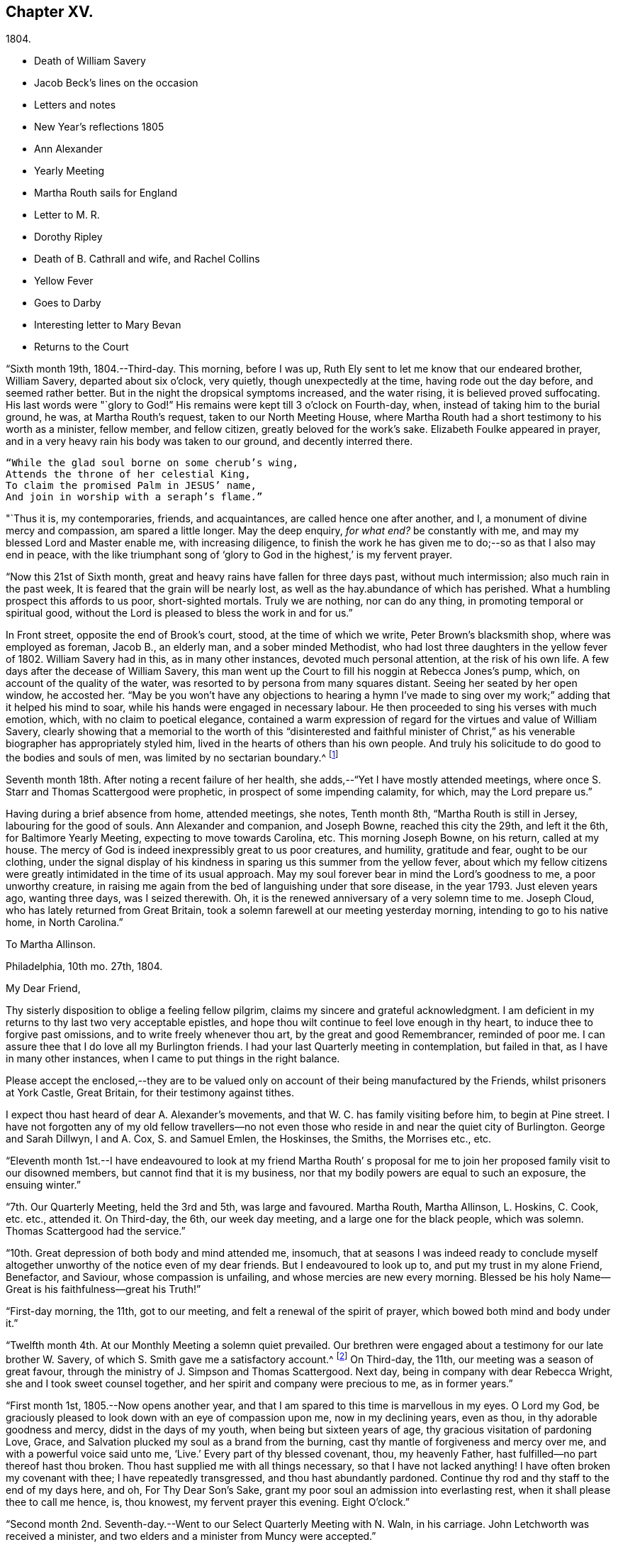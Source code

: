 == Chapter XV.

[.chapter-subtitle--blurb]
1804.

[.chapter-synopsis]
* Death of William Savery
* Jacob Beck`'s lines on the occasion
* Letters and notes
* New Year`'s reflections 1805
* Ann Alexander
* Yearly Meeting
* Martha Routh sails for England
* Letter to M. R.
* Dorothy Ripley
* Death of B. Cathrall and wife, and Rachel Collins
* Yellow Fever
* Goes to Darby
* Interesting letter to Mary Bevan
* Returns to the Court

"`Sixth month 19th, 1804.--Third-day.
This morning, before I was up, Ruth Ely sent to let me know that our endeared brother,
William Savery, departed about six o`'clock, very quietly,
though unexpectedly at the time, having rode out the day before,
and seemed rather better.
But in the night the dropsical symptoms increased, and the water rising,
it is believed proved suffocating.
His last words were "`glory to God!`"
His remains were kept till 3 o`'clock on Fourth-day, when,
instead of taking him to the burial ground, he was, at Martha Routh`'s request,
taken to our North Meeting House,
where Martha Routh had a short testimony to his worth as a minister, fellow member,
and fellow citizen, greatly beloved for the work`'s sake.
Elizabeth Foulke appeared in prayer,
and in a very heavy rain his body was taken to our ground, and decently interred there.

[verse]
____
"`While the glad soul borne on some cherub`'s wing,
Attends the throne of her celestial King,
To claim the promised Palm in JESUS`' name,
And join in worship with a seraph`'s flame.`"
____

"`Thus it is, my contemporaries, friends, and acquaintances,
are called hence one after another, and I,
a monument of divine mercy and compassion, am spared a little longer.
May the deep enquiry, __for what end?__
be constantly with me, and may my blessed Lord and Master enable me,
with increasing diligence,
to finish the work he has given me to do;--so as that I also may end in peace,
with the like triumphant song of '`glory to God in the highest,`' is my fervent prayer.

"`Now this 21st of Sixth month, great and heavy rains have fallen for three days past,
without much intermission; also much rain in the past week,
It is feared that the grain will be nearly lost,
as well as the hay.abundance of which has perished.
What a humbling prospect this affords to us poor, short-sighted mortals.
Truly we are nothing, nor can do any thing, in promoting temporal or spiritual good,
without the Lord is pleased to bless the work in and for us.`"

In Front street, opposite the end of Brook`'s court, stood, at the time of which we write,
Peter Brown`'s blacksmith shop, where was employed as foreman, Jacob B., an elderly man,
and a sober minded Methodist, who had lost three daughters in the yellow fever of 1802.
William Savery had in this, as in many other instances, devoted much personal attention,
at the risk of his own life.
A few days after the decease of William Savery,
this man went up the Court to fill his noggin at Rebecca Jones`'s pump, which,
on account of the quality of the water,
was resorted to by persona from many squares distant.
Seeing her seated by her open window, he accosted her.
"`May be you won`'t have any objections to hearing a hymn I`'ve made to
sing over my work;`" adding that it helped his mind to soar,
while his hands were engaged in necessary labour.
He then proceeded to sing his verses with much emotion, which,
with no claim to poetical elegance,
contained a warm expression of regard for the virtues and value of William Savery,
clearly showing that a memorial to the worth of this "`disinterested and faithful
minister of Christ,`" as his venerable biographer has appropriately styled him,
lived in the hearts of others than his own people.
And truly his solicitude to do good to the bodies and souls of men,
was limited by no sectarian boundary.^
footnote:[Although this "`hymn`" (as he styled it)
was certainly not intended to create a smile,
a sample of it may as a curiosity amuse the reader.
`    "`Oh the nineteenth of June Eighteen hundred and four,
     Was a sorrowful day to full many a score
     Of the children of Adam--for on that sad day
     The spirit of Savery did thus soar away
     To the regions of bliss and of endless delight,
     Where Jesus does reign and there is no night--
     For He is the Sun that enlightens the land,
     And Savery the faithful stands at his right hand.`" `]

Seventh month 18th. After noting a recent failure of her health,
she adds,--"`Yet I have mostly attended meetings,
where once S. Starr and Thomas Scattergood were prophetic,
in prospect of some impending calamity, for which, may the Lord prepare us.`"

Having during a brief absence from home, attended meetings, she notes, Tenth month 8th,
"`Martha Routh is still in Jersey, labouring for the good of souls.
Ann Alexander and companion, and Joseph Bowne, reached this city the 29th,
and left it the 6th, for Baltimore Yearly Meeting, expecting to move towards Carolina, etc.
This morning Joseph Bowne, on his return, called at my house.
The mercy of God is indeed inexpressibly great to us poor creatures, and humility,
gratitude and fear, ought to be our clothing,
under the signal display of his kindness in sparing us this summer from the yellow fever,
about which my fellow citizens were greatly
intimidated in the time of its usual approach.
May my soul forever bear in mind the Lord`'s goodness to me, a poor unworthy creature,
in raising me again from the bed of languishing under that sore disease,
in the year 1793.
Just eleven years ago, wanting three days, was I seized therewith.
Oh, it is the renewed anniversary of a very solemn time to me.
Joseph Cloud, who has lately returned from Great Britain,
took a solemn farewell at our meeting yesterday morning,
intending to go to his native home, in North Carolina.`"

[.embedded-content-document.letter]
--

[.letter-heading]
To Martha Allinson.

[.signed-section-context-open]
Philadelphia, 10th mo. 27th, 1804.

[.salutation]
My Dear Friend,

Thy sisterly disposition to oblige a feeling fellow pilgrim,
claims my sincere and grateful acknowledgment.
I am deficient in my returns to thy last two very acceptable epistles,
and hope thou wilt continue to feel love enough in thy heart,
to induce thee to forgive past omissions, and to write freely whenever thou art,
by the great and good Remembrancer, reminded of poor me.
I can assure thee that I do love all my Burlington friends.
I had your last Quarterly meeting in contemplation, but failed in that,
as I have in many other instances, when I came to put things in the right balance.

Please accept the enclosed,--they are to be valued only
on account of their being manufactured by the Friends,
whilst prisoners at York Castle, Great Britain, for their testimony against tithes.

I expect thou hast heard of dear A. Alexander`'s movements,
and that W. C. has family visiting before him, to begin at Pine street.
I have not forgotten any of my old fellow travellers--no not
even those who reside in and near the quiet city of Burlington.
George and Sarah Dillwyn, I and A. Cox, S. and Samuel Emlen, the Hoskinses, the Smiths,
the Morrises etc., etc.

--

"`Eleventh month 1st.--I have endeavoured to look at my friend Martha Routh`'
s proposal for me to join her proposed family visit to our disowned members,
but cannot find that it is my business,
nor that my bodily powers are equal to such an exposure, the ensuing winter.`"

"`7th. Our Quarterly Meeting, held the 3rd and 5th, was large and favoured.
Martha Routh, Martha Allinson, L. Hoskins, C. Cook, etc. etc., attended it.
On Third-day, the 6th, our week day meeting, and a large one for the black people,
which was solemn.
Thomas Scattergood had the service.`"

"`10th. Great depression of both body and mind attended me, insomuch,
that at seasons I was indeed ready to conclude myself
altogether unworthy of the notice even of my dear friends.
But I endeavoured to look up to, and put my trust in my alone Friend, Benefactor,
and Saviour, whose compassion is unfailing, and whose mercies are new every morning.
Blessed be his holy Name--Great is his faithfulness--great his Truth!`"

"`First-day morning, the 11th, got to our meeting,
and felt a renewal of the spirit of prayer, which bowed both mind and body under it.`"

"`Twelfth month 4th. At our Monthly Meeting a solemn quiet prevailed.
Our brethren were engaged about a testimony for our late brother W. Savery,
of which S. Smith gave me a satisfactory account.^
footnote:[For this testimony of Northern District Monthly Meeting,
and for an interesting and instructive biography of William Savery, compiled by,
Jonathan Evans, see [.book-title]#Friends`'Library,# vol. 1.]
On Third-day, the 11th, our meeting was a season of great favour,
through the ministry of J. Simpson and Thomas Scattergood.
Next day, being in company with dear Rebecca Wright,
she and I took sweet counsel together, and her spirit and company were precious to me,
as in former years.`"

"`First month 1st, 1805.--Now opens another year,
and that I am spared to this time is marvellous in my eyes.
O Lord my God, be graciously pleased to look down with an eye of compassion upon me,
now in my declining years, even as thou, in thy adorable goodness and mercy,
didst in the days of my youth, when being but sixteen years of age,
thy gracious visitation of pardoning Love, Grace,
and Salvation plucked my soul as a brand from the burning,
cast thy mantle of forgiveness and mercy over me, and with a powerful voice said unto me,
'`Live.`'
Every part of thy blessed covenant, thou, my heavenly Father,
hast fulfilled--no part thereof hast thou broken.
Thou hast supplied me with all things necessary, so that I have not lacked anything!
I have often broken my covenant with thee; I have repeatedly transgressed,
and thou hast abundantly pardoned.
Continue thy rod and thy staff to the end of my days here, and oh,
For Thy Dear Son`'s Sake, grant my poor soul an admission into everlasting rest,
when it shall please thee to call me hence, is, thou knowest,
my fervent prayer this evening.
Eight O`'clock.`"

"`Second month 2nd. Seventh-day.--Went to our Select Quarterly Meeting with N. Waln,
in his carriage.
John Letchworth was received a minister,
and two elders and a minister from Muncy were accepted.`"

"`11th. Ann Alexander had weighty service at meeting.
I stopped to hear and judge of an epistle from Ann
Alexander to the inhabitants of Charlestown.`"

Rebecca Jones being closely united with her friend Ann Alexander,
notes frequent attendance of meetings with her;
among others she mentions "`large and much favoured meetings`" held by her appointment,
for the inhabitants at large, on the 19th, 20th, and 21st of Third month.
"`Ann Alexander was silent,`" she writes, "`in that at Pine street.
George Dillwyn had been with her and her company to
Westtown school and to some meetings in Chester county,
so he stayed to those three meetings, and had good service there.`"
Fourth month 5th, I went with A. Alexander to the scholars meeting,^
footnote:[Meetings were held for the pupils of Friends`'
schools at the corner of Fourth and Chestnut streets.]
and afterwards to see all the Friends in our almshouses.`"^
footnote:[Some readers may possibly be unaware
that these houses were provided by Friends,
for the comfort and respectable residence of their own poor,
no Friend being allowed to come upon the public for maintenance.]

"`Fifth month 1st. Since the last note our Yearly Meeting has been held,
and though throughout it was a low time,
yet a good degree of weight and solemnity attended, and, I trust,
some strength and encouragement were received by the true burden bearers.
The women`'s meetings were held in the new house built for that purpose,
in Arch street burying ground, and was very large.
It was said by some men Friends who took the account,
that sixteen hundred were accommodated in it.
George Dillwyn and W. C. made us a visit, and were lively in their service.
Charity Cook and Ann Alexander visited the men`'s meeting,
in which the latter had a lively testimony.
I was marvellously supported in sitting so many long meetings,
and for which I desire to be humbly thankful to my ever blessed Helper and sure Friend.
The meeting ended on Seventh-day, about 11 o`'clock, but not as soon as we wished,
and hoped it would.
Yesterday a meeting for other societies was held at the Arch street house,
at C. Cook`'s desire, in which she and W. C. had the service,
and the people were greatly disappointed in not having A. Alexander,
who has great acceptance and place with our own and other societies.
I went with Ann Alexander to visit all the Friends in our alms houses,
and to the three schools in our Northern house,
in which she had something lively to offer.`"

"`Fifth month 5th. A. Alexander had a large meeting for the inhabitants of this city,
in our new house on Arch street, and was greatly favoured therein,
as also at our Quarterly Meeting, which Martha Routh attended in silence.
On the 9th was held the Quarterly Meeting for the black people,
and was the last meeting of the sort, as Friends, upon weighty deliberation,
were united in the belief that the service of them was over,
and they have now several places for worship of their own;
of which they were very judiciously and affectionately informed by Nicholas Waln,
and the meeting ended with solemnity.
At this meeting Ann Alexander was remarkably engaged in testimony.`"

"`8th. Although very poorly, I rose timely for going to John Warder`'s,
from whence Ann Alexander took her departure for the Yearly Meeting at New York,
intending from thence to take her passage to Ireland.
We parted in the love of our heavenly Father,
and my prayers are for her preservation every way, as for my own soul.`"

"`After this I went but little out except to our own meeting,
and in attending to business relative thereto, till the 25th,
when I went to James Pemberton`'s and took an affectionate leave of dear Martha Routh,
who about noon went on board the ship Rose, Capt.
Hathaway, bound for Liverpool.
May divine Mercy be with her,
and protect and carry her in safety and peace to her desired port,
is my fervent prayer.`"

[.embedded-content-document.letter]
--

[.letter-heading]
Rebecca Jones To Martha Routh.

[.signed-section-context-open]
Philadelphia, 5th mo. 29th, 1805.

[.salutation]
My dearly beloved friend and sister,

Feeling my heart this morning
renewedly bound to thee in the precious fellowship of the gospel,
in the afflictions whereof I have also often been thy companion,
I have called for pen and ink, to salute thee on board the Rose.
And perhaps my salutation may soon after thy arrival be put into thy band.

My feelings on parting with thee at James Pemberton`'s last Seventh-day,
amidst such a concourse of thy friends, were indescribable,
fully believing that though we may never more meet in mutability,
our spirits will not be separated by either distance of time or space.
I don`'t dare to say that thou wilt never see America again;
that and all future events I desire to leave to thy blessed Master,
who hath often made a way for thee, even when thou couldst see no way.
And he will not forsake thee, nor suffer thee to become desolate, "`Because he +++[+++also she]
hath set his love upon me, therefore will I deliver him; I will set him on high,
because he hath known my name; he shall call upon me, and I will answer him,`"etc.
Read the 91st Psalm.
This gracious promise, so replete with Mercy and Goodness,
springs sweetly in my remembrance, as a portion especially designed for thy inheritance,
now, after thy retreat from our labourious field, wherein thou hast not fainted,
nor thy store-house exhausted,
but to the very last thy horn hath been so evidently replenished from the all
bounteous fountain as that no vessel on thy departure was sent empty away.
Well, my dear friend, count it no strange thing if thy faith and patience be again proved.
Thou knowest too well the danger of pleasant things,
to look for or desire them further than in the will of Him who doeth all things well,
and who hath, in the promise alluded to,
given thee the fullest assurance of his care and protection through thy
painful pilgrimage--thy Alpha indeed--and will also reward thy unwearied
endeavours to promote his blessed cause and testimony on earth,
with a peaceful admission among his faithful servants,
when thy tribulations and labours are over--thy ever blessed Omega--thy "`evening song.`"

After meeting on First-day, I took a pensive walk to thy late quarters,
and with J. and P. Pemberton communed about thee.
We concluded that we loved thee quite as well as fellow disciples ought,
so that I came home fully paid for my walk.

I wanted, only I feared interrupting thy exercise, which was to befell,
to desire thee to tell my friends in England,
my dear Christiana Hustler and daughter in particular, also J. and E. Bludwick, J. Thorp,
S+++.+++ Benson and children, Richard Reynolds, Deborah Darby, and her sisters M. and Sarah,
R+++.+++ Young, etc. etc., that I am fast growing old, and my sight being dim,
prevents my saluting them on paper; but that my love continues strong for them,
and for all who love and live near the blessed Truth.

From Friends at New Bedford and elsewhere I have no doubt thou wilt receive many letters;
and mine, if it get not first to hand, may be left awhile, as from a poor old Scribe,
yet no Pharisee,
but thy sincere and unabated friend and sister in the sufferings of the present day.

[.signed-section-closing]
Oh do let me hear soon from thee,

[.signed-section-signature]
Rebecca Jones

--

"`Sixth month 27th, 1805.--Saw a paragraph taken from a York paper,
certifying that Dorothy Ripley is not a member of the Society of Friends.
Received letters from Henry Tuke, D. Darby, R. Y. Byrd, John Waring, Martha Routh,
etc. etc., and visits from Samuel Emlen, George Dillwyn, Richard Hartshorne,
John Hoskins, and several other Friends.
Answered divers English letters.`"

"`Seventh month 8th. Ann Alexander, S. Proctor, and John Warder, Jr.,
sailed the 27th of last month, in the ship Wm. Penn.
Stephen Grellet came yesterday to see me.
He is on a visit to Friends in the compass of this Yearly Meeting.
Heard that Dorothy Ripley is holding meetings about New York, and passes for a Friend,
and that she is coming to this city.
Friends of High street,
last Fifth day removed their week-day meeting to the new house on Arch-street.
16th. Thomas Scattergood took an affectionate leave of our North Meeting.
He is bound in spirit to the boarding school at Westtown.`"

Her friend Benjamin Cathrall being ill, Rebecca Jones made him many visits,
and on the 22d of Seventh month she notes his quiet departure, adding,
"`I always thought him more in religious substance than show.
I believe he was a man of integrity,
and that he has gone to the mansions of the blessed.`"
His widow`'s decease she also records, on the 16th of the ensuing month,
by which event Hannah Cathrall being deprived of her home,
Rebecca Jones`'s sympathies were called into exercise,
until a suitable abode was furnished for her old friend and former partner,
then in declining health, with Hannah, widow of Isaac Cathrall, sr.
"`I hope`" says Rebecca Jones, "`she will be rewarded with peace for so doing.`"
"`My old friend and fellow-labourer, Samuel Smith,`" she says, "`seems declining,
and the prospect of a further stripping to our North Meeting,
feels heavy to my poor weak mind, but it is our business to learn to say in truth,
'`The Lord`'s will be done.`'`"

The yellow fever broke out in the Eighth month, in Southwark,
"`as low down as Christian street,`" and considerable alarm was excited.
Rebecca Jones had however, previously determined, on account of the heat,
to leave the city,
and on the 22d she and her small family went to "`Kingsess farm,`" near Darby.
The fever spread beyond her anticipation, and some of her friends died in it;
also a number of deaths occurred near her residence.
In reference to this, she says,
about two months subsequently,--"`When I reflect on the
awfulness of this and former similar dispensations,
my soul is humbled within me, and a fervent prayer is raised in my soul, that I, for one,
and that all, may so humbly bow under the Lord`'s hand,
which has been so often stretched out in judgment,
as that we may all learn righteousness, and so, through Divine assistance,
order our conversation aright, as to bring honour and glory to the Name of the Most High,
and thereby obtain eternal salvation.
Even so be it, Lord, amen!`"
To S. Smith, near the same date, she remarks,
"`Many of the contemporaries of my youth being by death and otherwise, removed,
I seem stripped and lonely, and feel no inclination to begin a new circle,
so that with regret I shall part with any more of the few who remain,
with whom I have been united in the bond of Christian fellowship,
drinking together at the one inexhaustible fountain of love and life.`"
She notes that New York was at the same time "`largely
and mortally`" affected by the same contagion,
and that Rachel, wife of Isaac Collins, is deceased with it,`" adding,
"`she was an amiable woman, and will be greatly missed.`"

This lovely, accomplished and excellent woman died 9 Mo. 14th,
1805,--and her loss excited general sympathy with her bereaved husband and her
children (13 in number.) A Journal of that day speaks of "`her many virtues,
her sweetness of disposition, suavity of manners,
and uncommonly cultivated and well informed mind,
which shone conspicuously in the best improved society.`"
George Dillwyn, in a letter to Isaac Coliins, senior,
on the subject says--"`I have often noticed,
that such intelligence has been preceded by an uncommon
depression of mind,`"--and describing his heaviness of heart,
which had continued without intermission, until the account was brought to him,
he adds--"`Such intelligence, we might naturally suppose,
was more likely to increase than abate sorrow;
but truly it proved like rolling a stone from a well`'s mouth; a tendering joy arose,
and settled in a quieting,
clear persuasion (which still survives,) that all is
well and forever well with dear Rachel Collins.`"

To Mary, wife of Joseph Gurney Bevan, she writes Ninth month 23d, as follows:

[.embedded-content-document.letter]
--

"`The reading of thy very acceptable and interesting
letter of 26th and 27th of Seventh mo.,
was indeed '`like cold water to a thirsty soul,`'
for notwithstanding thy own account of thyself,
thy jealousies, thy fears,
my own mind was solaced in the belief that thou art deepening
in the ground of living concern for the promoting of the one
blessed cause of Truth and Righteousness,
and the preservation of our fellow disciples in all their united endeavours,
that all may, by keeping in their proper ranks, move safely and wisely,
and the great and blessed Head of his own church be looked to, waited reverently upon,
and obeyed and honoured in and over all, in time and eternity.
A concern like this, not of our own but of the heavenly Father`'s begetting,
if rightly cherished and yielded to, must and will most assuredly,
draw down his peculiar notice and approbation; be promotive of increasing labour,
and eventually crowned with the blessing of soul enriching peace.
So do be encouraged, for now is thy time, to press forward in all things,
in obedience to manifested duty.
And in more important service, such as our large annual assemblies,
fear not to sound the alarm in times of danger,
such as the multiplying of words without knowledge, bringing, as Esther Tuke once said,
'`more stuff than is wanted, or handing bricks when mortar is called for,`' etc,
all which I have often been a pained witness of
and of latter time have had to testify against,
even when, at the same time,
the language of my tongue and pen has been '`arise and build.`'
So that, as that wisdom which is profitable to direct is waited for,
and its qualifying power felt to preside in the church, we shall all grow up together,
an holy temple in the Lord.
I sometimes look mentally at your women`'s Yearly Meeting--
indeed always at the times when you are convened,
and as often I feel united to many of my sisters, both youth and others,
in a lively travail of spirit,
that all things may '`be done decently and in order,`' and that, by each keeping rank,
those in the rear may not, through want of vigilance and dedication in the fore front,
be jostled,
or kept from advancing in that rectitude and valour so
justly and emphatically described in the words,
'`an army with banners.`'

"`Our late Yearly Meeting was held in the new house,
built for the accommodation of women Friends, which is found convenient,
and will be more so when our brethren shall build one for themselves, as contemplated,
on the same lot, in unison with it.
We had no European Friend but A. Alexander, and she a silent witness of our movements.

"`I have transmitted to our dear George Dillwyn, who truly is by me a brother beloved,
in as high a degree as is right to indulge, thy salutation,
and a similar one from A. Alexander,
who supposed she was comforted by his and my mental visits to her whilst on the ocean,
and have just received a pleasant letter from him, in which is the following paragraph:

"`I have for some years past entertained dear Ann Alexander`'s idea,
of substituting mental for epistolary visits;
but alas! it has proved somewhat like the Welchman`'s cow,
which he thought might be trained to live without eating.
As if to convince me that the scheme was too refined for practice on this stage of being,
when this would-be-visiter has been seemingly reduced by abstinence,
almost to a skeleton, something like the present supply has come to hand,
and put me quite out of conceit of the notion.
Thou, too, or I am mistaken, hast more than once thought of compassing the same end.`"
And so he tells me of my declaring myself insolvent, etc.,
and that he supposes I got something handsome by it,
for he observed that not long after I lived away, in as high style as before,
and thus he concludes the subject.
"`In short, I question if we had not as well submit to trudge on in the common track,
and not pretend to be wise above that which is written,
unless we can agree with our younger friends, A. Alexander and M. Bevan,
that they shall continue their paper visits to us and to such as we,
and accept of mental ones in return, till they also reach their grand climacteric.
As to M. B., seeing she has thought fit thus far to tantalize me,
do thou tell her that one of the ways in which '`Self-Love`' may show itself, is,
to excite gratitude and affection by fair promises, and keep the contents to ourselves;
and that if her motive for so doing turns out to be pride,
thou wouldst have her get rid of it out of hand,
that this naughty inmate may no longer hinder me from answering her spouse`'s letter.
So far from George Dillwyn`"

--

In the same letter, under date of Tenth month 15th,
she acknowledges the receipt of some books,

[.embedded-content-document.letter]
--

"`also the piece of which thy Joseph Gurney Bevan is the author.
It is so like his manner that I believe I should have guessed the author,
had his name not been given.
I much desire that this and all his religious endeavours may be blessed to the help
and furtherance of that good work to which you have both put your hands.
I hear that Hannah Barnard has lately published one volume
containing her account of Friends`' proceedings in her case,
and that she is very busy in preparing a second.

"`It seems as if my beloved Christiana Hustler will
hardly be able to visit your metropolis many times more.
But, whether or not,
I do believe she has in great sincerity endeavoured to
advocate the cause of Truth and Righteousness,
and that her reward will be Peace, here and forever.
I have loved her as my own soul.

"`Innocent Ann Christy must be in better health, to undertake such a journey.
Edinbro, though a dark spot when I was there,
I ventured to say that if that old rotten stump could be removed,
I had a hope something green and clever would have room to spring up and grow,
so that I am glad of thy account so far.

"`Is Kendal`'s second volume of Extracts published?
I wish to have it.
Thomas Scattergood, with his wife and daughter, are still at Westtown,
whither he has felt his mind drawn,
and where he has been nearly three months as a teacher,
much to the satisfaction of Friends.^
footnote:[This expression may perhaps lead the readers of the Review to
suppose that Thomas Scattergood was occupied in one or more of the schools,
in the capacity of a teacher.
He was there very acceptably to Friends of that place,
and no doubt to the committee who had the general oversight of the school,
but his labours were devoted principally if not exclusively,
to the religious and moral instruction of the pupils,
and to the encouragement and support of those who were
entrusted with the immediate management of the seminary.
The influence of his example and counsel were probably felt much more,
in all parts of the institution, than it could have been,
if he had been confined to the instruction of the
pupils in any of the schools.--Ed. Friends`' Review]
We, however, expect that he will shortly feel himself released.
What a dear devoted servant is that Deberah Darby.
Nor less so her near friend R. Byrd.
They remind me of a saying of our dear N. Waln,--
'` It is better to wear away than to rust away.`'
H+++.+++ Hull will not be likely soon to visit you,
nor do I hear of any Friend who has so weighty a prospect at present.
I say weighty, for such I found it, and so I hope it will be felt,
especially at such a time as this,
a time in which all the sympathy of feeling minds is and must be called forth,
yet not without hope that All things will work together for good,
to such as love the Lord Jesus, the Prince of Peace, the Saviour of men, in sincerity,
and unfeignedly endeavour and desire that his kingdom may come, and over all be exalted,
and his righteous government and peace never come to an end.

"`Thy concluding sentiment,
that '`it don`'t seem so difficult an attainment to rejoice when Truth is in dominion,
as to suffer with due subjection and patience when that
does not seem apparently the case,`' has done me good,
and is well worth adopting and bearing in remembrance,
through all the ascendings and descendings of such poor pilgrims as myself,
and is also worth its postage from your once favoured isle to this land,
which has undergone changes and suffering beyond what our forefathers ever looked for.

[.signed-section-closing]
"`I am, dear Mary, thy sincere and affectionate friend,

[.signed-section-signature]
Rebecca Jones

--

Tenth month 23d.--"`This day we returned to my habitation, in Brook`'s court, where,
finding that all had, with ourselves, been under Divine protection,
my soul worshipped the God and Father of all my mercies,
and craved to be kept by him unto the end of my pilgrimage.
Eleventh month 2nd and 4th. Our Quarterly Meeting was large and solemn,
David Bacon and S. Smith absent from sickness,
but Friends being generally returned from the country, were rejoiced to see each other.`"
